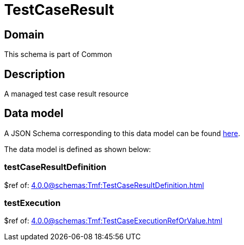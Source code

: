 = TestCaseResult

[#domain]
== Domain

This schema is part of Common

[#description]
== Description
A managed test case result resource


[#data_model]
== Data model

A JSON Schema corresponding to this data model can be found https://tmforum.org[here].

The data model is defined as shown below:


=== testCaseResultDefinition
$ref of: xref:4.0.0@schemas:Tmf:TestCaseResultDefinition.adoc[]


=== testExecution
$ref of: xref:4.0.0@schemas:Tmf:TestCaseExecutionRefOrValue.adoc[]

